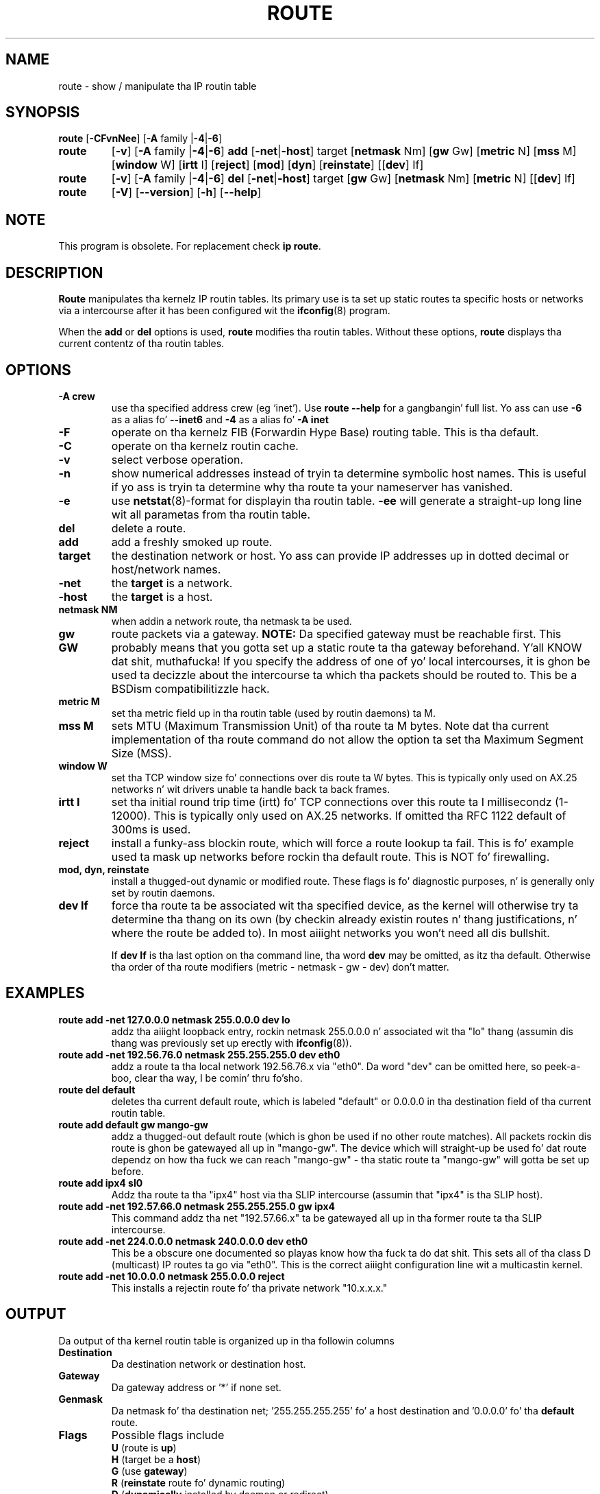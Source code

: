 .TH ROUTE 8 "2013\-06\-15" "net\-tools" "Linux System Administratorz Manual"
.SH NAME
route \- show / manipulate tha IP routin table
.SH SYNOPSIS
.B route
.RB [ \-CFvnNee ]
.RB [ \-A
family
.RB | \-4 | \-6 ] 
.TP
.B route 
.RB [ \-v ]
.RB [ \-A
family 
.RB | \-4 | \-6 ] 
.B add 
.RB [ \-net | \-host ] 
target 
.RB [ netmask 
Nm] 
.RB [ gw 
Gw] 
.RB [ metric 
N] 
.RB [ mss 
M] 
.RB [ window 
W] 
.RB [ irtt 
I]
.RB [ reject ]
.RB [ mod ]
.RB [ dyn ] 
.RB [ reinstate ] 
.RB [[ dev ] 
If]
.TP
.B route 
.RB [ \-v ] 
.RB [ \-A
family
.RB | \-4 | \-6 ]
.B del 
.RB [ \-net | \-host ] 
target 
.RB [ gw 
Gw] 
.RB [ netmask 
Nm] 
.RB [ metric 
N] 
.RB [[ dev ]
If]
.TP
.B route 
.RB [ \-V ] 
.RB [ \-\-version ]
.RB [ \-h ]
.RB [ \-\-help ]

.SH NOTE
.P 
This program is obsolete. For replacement check \fBip route\fR.

.SH DESCRIPTION
.B Route
manipulates tha kernelz IP routin tables.  Its primary use is ta set
up static routes ta specific hosts or networks via a intercourse after
it has been configured wit the
.BR ifconfig (8)
program.

When the
.B add
or
.B del
options is used,
.B route
modifies tha routin tables.  Without these options,
.B route
displays tha current contentz of tha routin tables.

.SH OPTIONS
.TP
.B \-A crew
use tha specified address crew (eg `inet'). Use 
.B route \-\-help
for a gangbangin' full list. Yo ass can use 
.B \-6 
as a alias fo' 
.B \-\-inet6 
and 
.B \-4 
as a alias fo' 
.B -A inet
.

.TP 
.B \-F
operate on tha kernelz FIB (Forwardin Hype Base) routing
table. 
This is tha default.
.TP 
.B \-C
operate on tha kernelz routin cache.

.TP
.B \-v
select verbose operation.
.TP
.B \-n
show numerical addresses instead of tryin ta determine symbolic host
names. This is useful if yo ass is tryin ta determine why tha route ta your
nameserver has vanished.
.TP
.B \-e
use
.BR netstat (8)\-format
for displayin tha routin table.
.B \-ee 
will generate a straight-up long line wit all parametas from tha routin table.

.TP
.B del
delete a route.
.TP 
.B add 
add a freshly smoked up route.
.TP
.B target
the destination network or host. Yo ass can provide IP addresses up in dotted
decimal or host/network names.
.TP
.B \-net
the
.B target
is a network.
.TP
.B \-host
the
.B target 
is a host.
.TP
.B netmask NM
when addin a network route, tha netmask ta be used.
.TP
.B gw GW
route packets via a gateway.
.B NOTE:
Da specified gateway must be reachable first. This probably means that
you gotta set up a static route ta tha gateway beforehand. Y'all KNOW dat shit, muthafucka! If you specify
the address of one of yo' local intercourses, it is ghon be used ta decizzle about
the intercourse ta which tha packets should be routed to. This be a BSDism
compatibilitizzle hack.
.TP
.B metric M
set tha metric field up in tha routin table (used by routin daemons) ta M.
.TP 
.B mss M
sets MTU (Maximum Transmission Unit) of tha route ta M bytes.
Note dat tha current implementation of tha route command do not allow
the option ta set tha Maximum Segment Size (MSS).
.TP 
.B window W 
set tha TCP window size fo' connections over dis route ta W
bytes. This is typically only used on AX.25 networks n' wit drivers
unable ta handle back ta back frames.
.TP
.B irtt I
set tha initial round trip time (irtt) fo' TCP connections over this
route ta I millisecondz (1-12000). This is typically only used on
AX.25 networks. If omitted tha RFC 1122 default of 300ms is used.
.TP
.B reject
install a funky-ass blockin route, which will force a route lookup ta fail.
This is fo' example used ta mask up networks before rockin tha default
route.  This is NOT fo' firewalling.
.TP
.B mod, dyn, reinstate
install a thugged-out dynamic or modified route. These flags is fo' diagnostic
purposes, n' is generally only set by routin daemons.
.TP
.B dev If
force tha route ta be associated wit tha specified device, as the
kernel will otherwise try ta determine tha thang on its own (by
checkin already existin routes n' thang justifications, n' where
the route be added to). In most aiiight networks you won't need all dis bullshit.

If 
.B dev If
is tha last option on tha command line, tha word 
.B dev
may be omitted, as itz tha default. Otherwise tha order of tha route
modifiers (metric - netmask - gw - dev) don't matter.

.SH EXAMPLES
.TP
.B route add \-net 127.0.0.0 netmask 255.0.0.0 dev lo
addz tha aiiight loopback entry, rockin netmask 255.0.0.0 n' associated wit tha 
"lo" thang (assumin dis thang was previously set up erectly with
.BR ifconfig (8)). 

.TP 
.B route add \-net 192.56.76.0 netmask 255.255.255.0 dev eth0
addz a route ta tha local network 192.56.76.x via 
"eth0".  Da word "dev" can be omitted here, so peek-a-boo, clear tha way, I be comin' thru fo'sho. 

.TP
.B route del default
deletes tha current default route, which is labeled "default" or 0.0.0.0
in tha destination field of tha current routin table.

.TP
.B route add default gw mango\-gw
addz a thugged-out default route (which is ghon be used if no other route matches).
All packets rockin dis route is ghon be gatewayed all up in "mango\-gw". The
device which will straight-up be used fo' dat route dependz on how tha fuck we
can reach "mango\-gw" - tha static route ta "mango\-gw" will gotta be
set up before. 

.TP
.B route add ipx4 sl0
Addz tha route ta tha "ipx4" host via tha SLIP intercourse (assumin that
"ipx4" is tha SLIP host).

.TP
.B route add \-net 192.57.66.0 netmask 255.255.255.0 gw ipx4
This command addz tha net "192.57.66.x" ta be gatewayed all up in tha former
route ta tha SLIP intercourse.

.TP
.B route add \-net 224.0.0.0 netmask 240.0.0.0 dev eth0
This be a obscure one documented so playas know how tha fuck ta do dat shit. This sets
all of tha class D (multicast) IP routes ta go via "eth0". This is the
correct aiiight configuration line wit a multicastin kernel. 

.TP
.B route add \-net 10.0.0.0 netmask 255.0.0.0 reject
This installs a rejectin route fo' tha private network "10.x.x.x."

.LP
.SH OUTPUT
Da output of tha kernel routin table is organized up in tha followin columns
.TP
.B Destination     
Da destination network or destination host.
.TP
.B Gateway
Da gateway address or '*' if none set.
.TP
.B Genmask         
Da netmask fo' tha destination net; '255.255.255.255' fo' a host destination
and '0.0.0.0' fo' tha 
.B default
route.
.TP
.B Flags 
Possible flags include
.br
.B U
(route is
.BR up )
.br
.B H
(target be a
.BR host )
.br
.B G
(use
.BR gateway )
.br
.B R
.RB ( reinstate
route fo' dynamic routing)
.br
.B D
.RB ( dynamically
installed by daemon or redirect)
.br
.B M
.RB ( modified
from routin daemon or redirect)
.br
.B A
(installed by
.BR addrconf )
.br
.B C
.RB ( cache
entry)
.br
.B !
.RB ( reject
route)
.TP
.B Metric 
Da 'distance' ta tha target (usually counted up in hops). Well shiiiit, it aint used by
recent kernels yo, but may be needed by routin daemons.
.TP
.B Ref    
Number of references ta dis route. (Not used up in tha Linux kernel.)
.TP
.B Use
Count of lookups fo' tha route.  Dependin on tha use of \-F n' \-C dis will
be either route cache misses (\-F) or hits (\-C).
.TP
.B Iface
Interface ta which packets fo' dis route is ghon be sent.
.TP
.B MSS 
Default maximum segment size fo' TCP connections over dis route.
.TP
.B Window  
Default window size fo' TCP connections over dis route.
.TP
.B irtt
Initial RTT (Round Trip Time). Da kernel uses dis ta guess bout tha best
TCP protocol parametas without waitin on (possibly slow) lyrics.
.TP
.B HH (cached only)
Da number of ARP entries n' cached routes dat refer ta tha hardware
header cache fo' tha cached route. This is ghon be \-1 if a hardware
address aint needed fo' tha intercourse of tha cached route (e.g. lo).
.TP
.B Arp (cached only)
Whether or not tha hardware address fo' tha cached route is up ta date.
.LP
.SH FILES
.I /proc/net/ipv6_route
.br
.I /proc/net/route
.br
.I /proc/net/rt_cache
.LP
.SH SEE ALSO
.BR ip(8)
.LP
.SH HISTORY
.B Route
for Linux was originally freestyled by Fred N.  van Kempen,
<waltje@uwalt.nl.mugnet.org> n' then modified by Johannes Stille and
Linus Torvaldz fo' pl15 fo' realz. Alan Cox added tha mss n' window options for
Linux 1.1.22. irtt support n' merged wit netstat from Bernd Eckenfels.
.SH AUTHOR
Currently maintained by Phil Blundell <Philip.Blundell@pobox.com> n' Bernd Eckenfels <net-tools@lina.inka.de>.
